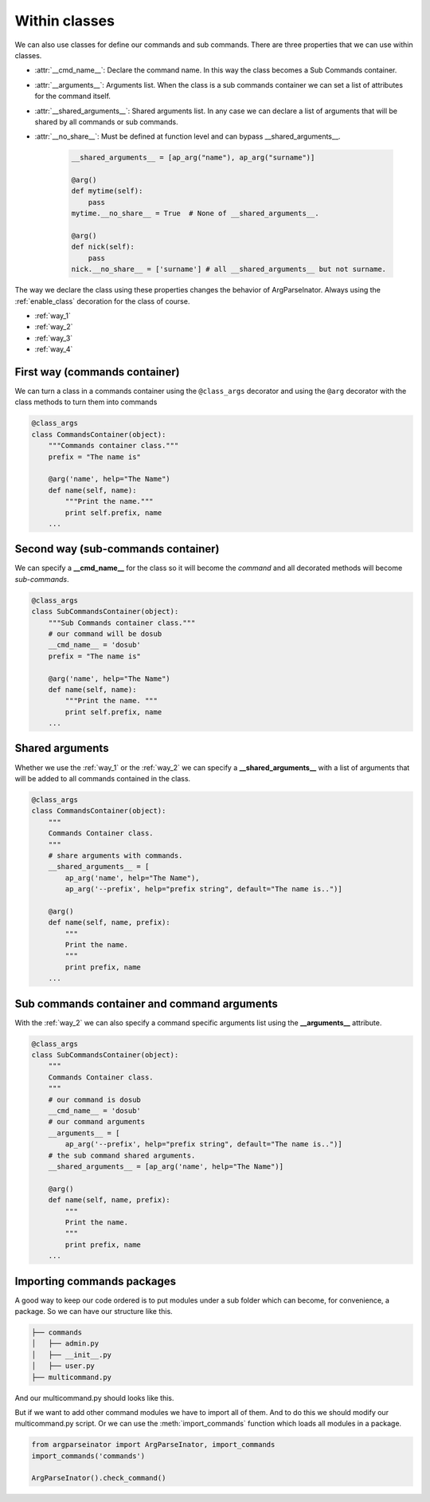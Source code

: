 .. _within_classes:

==============
Within classes
==============
We can also use classes for define our commands and sub commands. 
There are three properties that we can use within classes.

* :attr:`__cmd_name__`: Declare the command name. In this way the class becomes
  a Sub Commands container.

* :attr:`__arguments__`: Arguments list. When the class is a sub commands
  container we can set a list of attributes for the command itself.

* :attr:`__shared_arguments__`: Shared arguments list. In any case we can
  declare a list of arguments that will be shared by all commands or
  sub commands.

* :attr:`__no_share__`: Must be defined at function level and can bypass
  __shared_arguments__.
  
    .. code-block:: python

        __shared_arguments__ = [ap_arg("name"), ap_arg("surname")]

        @arg()
        def mytime(self):
            pass
        mytime.__no_share__ = True  # None of __shared_arguments__.

        @arg()
        def nick(self):
            pass
        nick.__no_share__ = ['surname'] # all __shared_arguments__ but not surname.

The way we declare the class using these properties changes the behavior of 
ArgParseInator. Always using the :ref:`enable_class` decoration for the class
of course.


* :ref:`way_1`

* :ref:`way_2`

* :ref:`way_3`
  
* :ref:`way_4`

.. _way_1:

First way (commands container)
------------------------------
We can turn a class in a commands container using the ``@class_args`` decorator
and using the ``@arg`` decorator with the class methods to turn them into commands

.. code-block:: python

    @class_args
    class CommandsContainer(object):
        """Commands container class."""
        prefix = "The name is"

        @arg('name', help="The Name")
        def name(self, name):
            """Print the name."""
            print self.prefix, name
        ...

.. _way_2:

Second way (sub-commands container)
-----------------------------------
We can specify a **__cmd_name__** for the class so it will become the *command*
and all decorated methods will become *sub-commands*.

.. code-block:: python

    @class_args
    class SubCommandsContainer(object):
        """Sub Commands container class."""
        # our command will be dosub
        __cmd_name__ = 'dosub'
        prefix = "The name is"

        @arg('name', help="The Name")
        def name(self, name):
            """Print the name. """
            print self.prefix, name
        ...

.. _way_3:

Shared arguments
----------------
Whether we use the :ref:`way_1` or the :ref:`way_2` we can specify a 
**__shared_arguments__** with a list of arguments that will
be added to all commands contained in the class.

.. code-block:: python

    @class_args
    class CommandsContainer(object):
        """
        Commands Container class.
        """
        # share arguments with commands.
        __shared_arguments__ = [
            ap_arg('name', help="The Name"),
            ap_arg('--prefix', help="prefix string", default="The name is..")]

        @arg()
        def name(self, name, prefix):
            """
            Print the name.
            """
            print prefix, name
        ...

.. _way_4:

Sub commands container and command arguments
--------------------------------------------
With the :ref:`way_2` we can also specify a command specific arguments list
using the **__arguments__** attribute.

.. code-block:: python

    @class_args
    class SubCommandsContainer(object):
        """
        Commands Container class.
        """
        # our command is dosub
        __cmd_name__ = 'dosub'
        # our command arguments
        __arguments__ = [
            ap_arg('--prefix', help="prefix string", default="The name is..")]
        # the sub command shared arguments.
        __shared_arguments__ = [ap_arg('name', help="The Name")]

        @arg()
        def name(self, name, prefix):
            """
            Print the name.
            """
            print prefix, name
        ...

Importing commands packages
---------------------------
A good way to keep our code ordered is to put modules under a sub folder which
can become, for convenience, a package. So we can have our structure like this.

.. code-block:: bash

    ├── commands
    │   ├── admin.py
    │   ├── __init__.py
    │   ├── user.py
    ├── multicommand.py

And our multicommand.py should looks like this.

.. code-block:: python
    :caption: multicommand.py
    :name: multicommand2.py

    from argparseinator import ArgParseInator
    from commands import admin, user

    ArgParseInator().check_command()

But if we want to add other command modules we have to import all of them.
And to do this we should modify our multicommand.py script.
Or we can use the :meth:`import_commands` function which loads all modules in
a package.

.. code-block:: python

    from argparseinator import ArgParseInator, import_commands
    import_commands('commands')

    ArgParseInator().check_command()

.. deprecated:: 1.0.15
   Use normal import instead. Possibly use :ref:`standalone_approch` or 
   :ref:`submodules_approch` or :ref:`subprojects_approch`.

